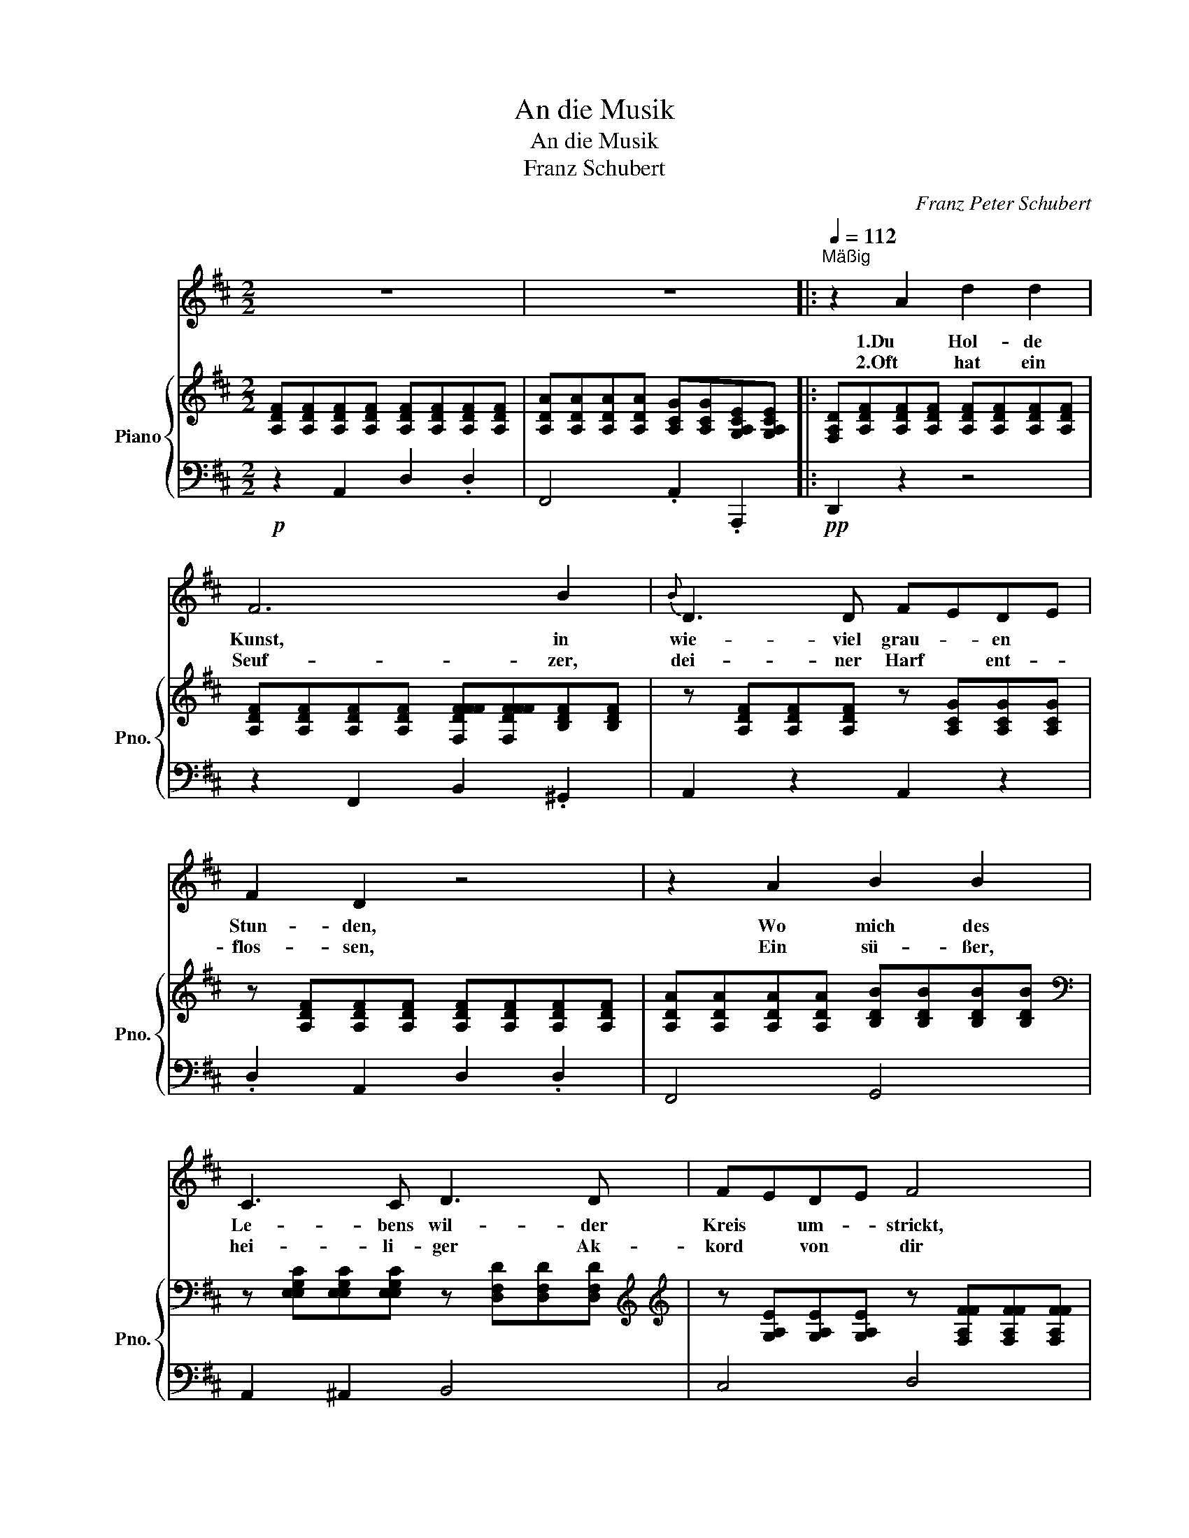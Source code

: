 X:1
T:An die Musik
T:An die Musik
T:      Franz Schubert
C:Franz Peter Schubert
Z:Public Domain
%%score 1 { 2 | 3 }
L:1/8
M:2/2
K:D
V:1 treble 
%%MIDI program 40
V:2 treble nm="Piano" snm="Pno."
%%MIDI program 0
V:3 bass 
%%MIDI channel 2
%%MIDI program 0
L:1/4
V:1
 z8 | z8 |:[Q:1/4=112]"^Mäßig" z2 A2 d2 d2 | F6 B2 |{B} D3 D FEDE | F2 D2 z4 | z2 A2 B2 B2 | %7
w: ||1.Du Hol- de|Kunst, in|wie- viel grau- * en *|Stun- den,|Wo mich des|
w: ||2.Oft hat ein|Seuf- zer,|dei- ner Harf * ent- *|flos- sen,|Ein sü- ßer,|
 C3 C D3 D | FEDE F4 | z8 | z2 d2 e3 G | F2 A4 Bc | d3 f ecAG |{G} F2 F2 z2 A2 | B3 B B2 cd | %15
w: Le- bens wil- der|Kreis * um- * strickt,||Hast du mein|Herz * zu *|war- mer Lieb * ent- *|zun- den, Hast|mich in ei- ne *|
w: hei- li- ger Ak-|kord * von * dir||Den Him- mel|beß- * rer *|Zei- ten mir * er- *|schlos- sen, Du|hol- de Kunst, ich *|
 d3 d f3 e |{e} d4 z Bcd | d2 FF A2 CC | D4 z4 | z8 | z8 | z8 :| z8 |] %23
w: beß- re Welt ~~ent|rückt, in ei- ne|beß- * re Welt * ent~|rückt.|||||
w: dan- ke dir da-|für, Du hol de|Kunst, * ich dan- * ke|dir!|||||
V:2
 [A,DF][A,DF][A,DF][A,DF] [A,DF][A,DF][A,DF][A,DF] | %1
 [A,DA][A,DA][A,DA][A,DA] [A,CG][A,CG][G,A,CE][G,A,CE] |: %2
 [F,A,D][A,DF][A,DF][A,DF] [A,DF][A,DF][A,DF][A,DF] | %3
 [A,DF][A,DF][A,DF][A,DF] [F,DFFF][F,DFFF][B,DF][B,DF] | %4
 z [A,DF][A,DF][A,DF] z [A,CG][A,CG][A,CG] | z [A,DF][A,DF][A,DF] [A,DF][A,DF][A,DF][A,DF] | %6
 [A,DA][A,DA][A,DA][A,DA] [B,DB][B,DB][B,DB][B,DB][K:bass] | %7
 z [E,E,G,C][E,E,G,C][E,E,G,C] z [D,F,D][D,F,D][D,F,D][K:treble] | %8
[K:treble] z [G,A,E][G,A,E][G,A,E] z [F,A,FF][F,A,FF][F,A,FF] | %9
 [A,CE][A,CE][A,CA][A,CA] [B,DA][B,DA][CEA][CEA] | [DFA][DFA][DFA][DFA] [EGA][EGA][EGA][EGA] | %11
 [DFA][DFA][CEA][CEA] [B,DA][B,DA][CEA][CEA] | [DFA][DFA][DFA][DFA] [EGA][EGA][EGA][EGA] | %13
 z [A,DF][A,DF][A,DF] [A,CG][A,CG][=CDA][CDA] | z [B,DB][B,DB][B,DB] z [D=FB][DFB][DFB] | %15
 z [DFA][DFA][DFA] z [EFc][EFc][EGc] | z [DFd][DFd][DFd] z [D=FB][DFB][DFB] | %17
 z [DFA][DFA][DFA] z [G,A,C][G,A,C][G,A,C] | [F,A,D][DFd][DFd][DFd] [DFd][DFd][EGc][FAd] | %19
 [DAc][GB].[DGB].[DGB] [DGB][B,GB][DGB][EGB] | [GB][A,FA].[A,FA].[A,FA] [A,FA][A,FA][CFA][DFA] | %21
 [B,^DFA][EG].[B,EG].[B,EG] [CEG][G,A,CE].[G,A,CE].[G,A,CE] :| %22
 [G,A,CE][F,A,D].[F,A,D].[F,A,D] [F,A,D]2 z2 |] %23
V:3
!p! z A,, D, .D, | F,,2 .A,, .A,,, |:!pp! D,, z z2 | z F,, B,, .^G,, | A,, z A,, z | %5
 .D, A,, D, .D, | F,,2 G,,2 | A,, ^A,, B,,2 | C,2 D,2 | G,, A, ^G, =G, | F, D, C, A,, | %11
 D, A,,/A,/ ^G, =G, | F, D, C,3/2 A,,/ | D,2 E, F, | G,2 ^G,2 | A,2 ^A,2 | B,2!p! ^G,2 | A,2 A,,2 | %18
 D, z z2 |!f!!p! [G,,,G,,]2 z/ .G,,/.B,,/.C,/ |!f!!p! [D,,D,]2 z/ .D,/.E,/.F,/ | [G,,G,]2 A,,2 :| %22
 [D,,D,]3 z |] %23

